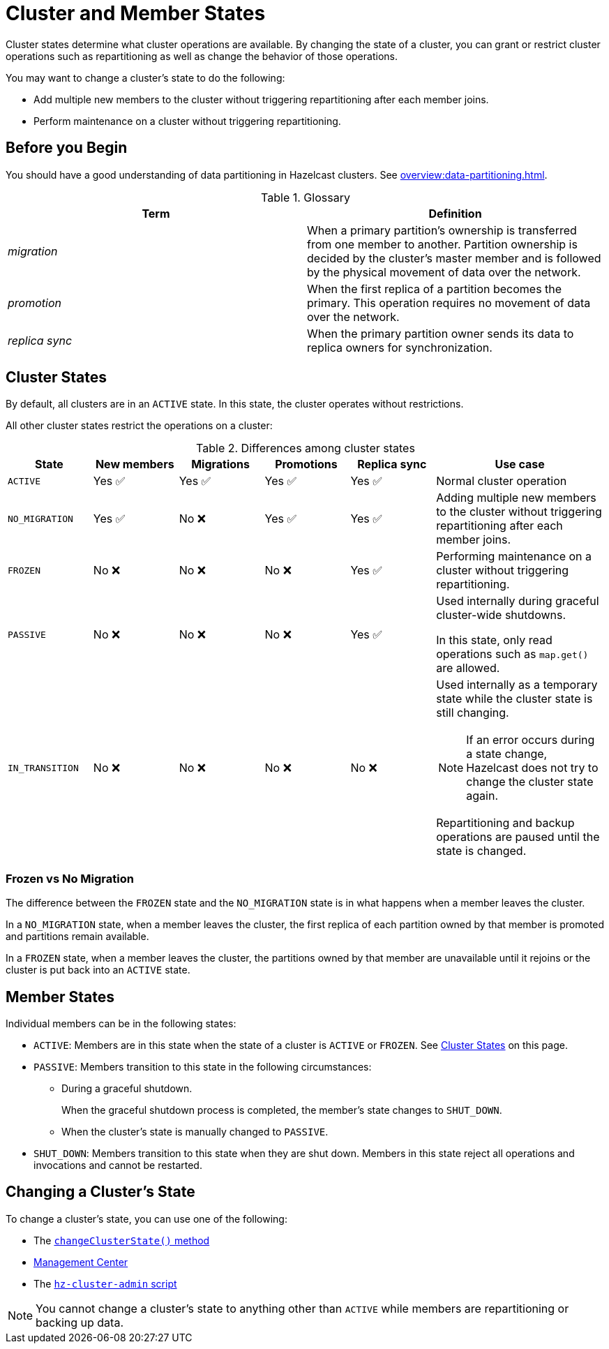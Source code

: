 = Cluster and Member States
:description: Cluster states determine what cluster operations are available. By changing the state of a cluster, you can grant or restrict cluster operations such as repartitioning as well as change the behavior of those operations.

{description}

You may want to change a cluster's state to do the following: 

- Add multiple new members to the cluster without triggering repartitioning after each member joins.
- Perform maintenance on a cluster without triggering repartitioning.

== Before you Begin

You should have a good understanding of data partitioning in Hazelcast clusters. See xref:overview:data-partitioning.adoc[].

.Glossary
[cols="1e,1a"]
|===
|Term|Definition

|migration
|When a primary partition's ownership is transferred from one member to another. Partition ownership is decided by the cluster’s master member and is followed by the physical movement of data over the network.

|promotion
|When the first replica of a partition becomes the primary. This operation requires no movement of data over the network.

|replica sync
|When the primary partition owner sends its data to replica owners for synchronization.
|===

== Cluster States

By default, all clusters are in an `ACTIVE` state. In this state, the cluster operates without restrictions.

All other cluster states restrict the operations on a cluster:

.Differences among cluster states
[cols="1m,1a,1a,1a,1a,2a"]
|===
|State|New members|Migrations|Promotions|Replica sync|Use case

|ACTIVE
|Yes ✅ 
|Yes ✅ 
|Yes ✅ 
|Yes ✅ 
|Normal cluster operation

|NO_MIGRATION
|Yes ✅ 
|No ❌
|Yes ✅ 
|Yes ✅ 

|Adding multiple new members to the cluster without triggering repartitioning after each member joins.

|FROZEN
|No ❌
|No ❌
|No ❌
|Yes ✅ 

|Performing maintenance on a cluster without triggering repartitioning.


|PASSIVE
|No ❌
|No ❌
|No ❌
|Yes ✅ 

|Used internally during graceful cluster-wide shutdowns.

In this state, only read operations such as `map.get()` are allowed.

|IN_TRANSITION
|No ❌
|No ❌
|No ❌
|No ❌
|Used internally as a temporary state while the cluster state is still changing.

NOTE: If an error occurs during a state change, Hazelcast does not try to change the cluster state again. 

Repartitioning and backup operations are paused until the state is changed.
|===

=== Frozen vs No Migration

The difference between the `FROZEN` state and the `NO_MIGRATION` state is in what happens when a member leaves the cluster.

In a `NO_MIGRATION` state, when a member leaves the cluster, the first replica of each partition owned by that member is promoted and partitions remain available.

In a `FROZEN` state, when a member leaves the cluster, the partitions owned by that member are unavailable until it rejoins or the cluster is put back into an `ACTIVE` state.

== Member States

Individual members can be in the following states:

* `ACTIVE`: Members are in this state when the state of a cluster is `ACTIVE` or `FROZEN`. See <<cluster-states, Cluster States>> on this page.
* `PASSIVE`: Members transition to this state in the following circumstances:
** During a graceful shutdown.
+
When the graceful shutdown process is completed, the member's state changes to `SHUT_DOWN`.
** When the cluster's state is manually changed to `PASSIVE`.
* `SHUT_DOWN`: Members transition to this state when they are shut down. Members in this state reject all operations and invocations and cannot be restarted.

== Changing a Cluster's State

To change a cluster's state, you can use one of the following:

- The https://docs.hazelcast.org/docs/{full-version}/javadoc/com/hazelcast/cluster/Cluster.html[`changeClusterState()` method]
- xref:{page-latest-supported-mc}@management-center:monitor-imdg:cluster-administration.adoc#cluster-state[Management Center]
- The xref:management:cluster-utilities.adoc#example-usages-for-hz-cluster-admin[`hz-cluster-admin` script]

NOTE: You cannot change a cluster's state to anything other than `ACTIVE` while members are repartitioning or backing up data.
